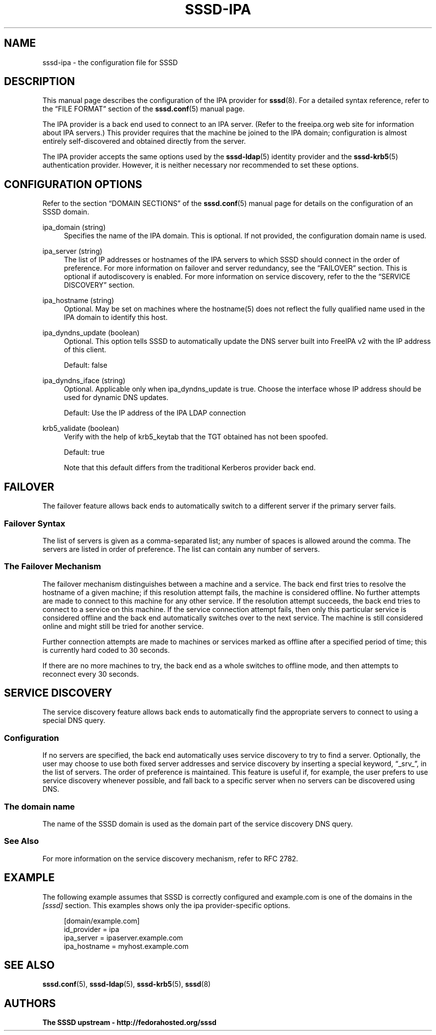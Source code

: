'\" t
.\"     Title: sssd-ipa
.\"    Author: The SSSD upstream - http://fedorahosted.org/sssd
.\" Generator: DocBook XSL Stylesheets v1.75.2 <http://docbook.sf.net/>
.\"      Date: 10/08/2010
.\"    Manual: File Formats and Conventions
.\"    Source: SSSD
.\"  Language: English
.\"
.TH "SSSD\-IPA" "5" "10/08/2010" "SSSD" "File Formats and Conventions"
.\" -----------------------------------------------------------------
.\" * set default formatting
.\" -----------------------------------------------------------------
.\" disable hyphenation
.nh
.\" disable justification (adjust text to left margin only)
.ad l
.\" -----------------------------------------------------------------
.\" * MAIN CONTENT STARTS HERE *
.\" -----------------------------------------------------------------
.SH "NAME"
sssd-ipa \- the configuration file for SSSD
.SH "DESCRIPTION"
.PP
This manual page describes the configuration of the IPA provider for
\fBsssd\fR(8)\&. For a detailed syntax reference, refer to the
\(lqFILE FORMAT\(rq
section of the
\fBsssd.conf\fR(5)
manual page\&.
.PP
The IPA provider is a back end used to connect to an IPA server\&. (Refer to the freeipa\&.org web site for information about IPA servers\&.) This provider requires that the machine be joined to the IPA domain; configuration is almost entirely self\-discovered and obtained directly from the server\&.
.PP
The IPA provider accepts the same options used by the
\fBsssd-ldap\fR(5)
identity provider and the
\fBsssd-krb5\fR(5)
authentication provider\&. However, it is neither necessary nor recommended to set these options\&.
.SH "CONFIGURATION OPTIONS"
.PP
Refer to the section
\(lqDOMAIN SECTIONS\(rq
of the
\fBsssd.conf\fR(5)
manual page for details on the configuration of an SSSD domain\&.
.PP
ipa_domain (string)
.RS 4
Specifies the name of the IPA domain\&. This is optional\&. If not provided, the configuration domain name is used\&.
.RE
.PP
ipa_server (string)
.RS 4
The list of IP addresses or hostnames of the IPA servers to which SSSD should connect in the order of preference\&. For more information on failover and server redundancy, see the
\(lqFAILOVER\(rq
section\&. This is optional if autodiscovery is enabled\&. For more information on service discovery, refer to the the
\(lqSERVICE DISCOVERY\(rq
section\&.
.RE
.PP
ipa_hostname (string)
.RS 4
Optional\&. May be set on machines where the hostname(5) does not reflect the fully qualified name used in the IPA domain to identify this host\&.
.RE
.PP
ipa_dyndns_update (boolean)
.RS 4
Optional\&. This option tells SSSD to automatically update the DNS server built into FreeIPA v2 with the IP address of this client\&.
.sp
Default: false
.RE
.PP
ipa_dyndns_iface (string)
.RS 4
Optional\&. Applicable only when ipa_dyndns_update is true\&. Choose the interface whose IP address should be used for dynamic DNS updates\&.
.sp
Default: Use the IP address of the IPA LDAP connection
.RE
.PP
krb5_validate (boolean)
.RS 4
Verify with the help of krb5_keytab that the TGT obtained has not been spoofed\&.
.sp
Default: true
.sp
Note that this default differs from the traditional Kerberos provider back end\&.
.RE
.SH "FAILOVER"
.PP
The failover feature allows back ends to automatically switch to a different server if the primary server fails\&.
.SS "Failover Syntax"
.PP
The list of servers is given as a comma\-separated list; any number of spaces is allowed around the comma\&. The servers are listed in order of preference\&. The list can contain any number of servers\&.
.SS "The Failover Mechanism"
.PP
The failover mechanism distinguishes between a machine and a service\&. The back end first tries to resolve the hostname of a given machine; if this resolution attempt fails, the machine is considered offline\&. No further attempts are made to connect to this machine for any other service\&. If the resolution attempt succeeds, the back end tries to connect to a service on this machine\&. If the service connection attempt fails, then only this particular service is considered offline and the back end automatically switches over to the next service\&. The machine is still considered online and might still be tried for another service\&.
.PP
Further connection attempts are made to machines or services marked as offline after a specified period of time; this is currently hard coded to 30 seconds\&.
.PP
If there are no more machines to try, the back end as a whole switches to offline mode, and then attempts to reconnect every 30 seconds\&.
.SH "SERVICE DISCOVERY"
.PP
The service discovery feature allows back ends to automatically find the appropriate servers to connect to using a special DNS query\&.
.SS "Configuration"
.PP
If no servers are specified, the back end automatically uses service discovery to try to find a server\&. Optionally, the user may choose to use both fixed server addresses and service discovery by inserting a special keyword,
\(lq_srv_\(rq, in the list of servers\&. The order of preference is maintained\&. This feature is useful if, for example, the user prefers to use service discovery whenever possible, and fall back to a specific server when no servers can be discovered using DNS\&.
.SS "The domain name"
.PP
The name of the SSSD domain is used as the domain part of the service discovery DNS query\&.
.SS "See Also"
.PP
For more information on the service discovery mechanism, refer to RFC 2782\&.
.SH "EXAMPLE"
.PP
The following example assumes that SSSD is correctly configured and example\&.com is one of the domains in the
\fI[sssd]\fR
section\&. This examples shows only the ipa provider\-specific options\&.
.PP

.sp
.if n \{\
.RS 4
.\}
.nf
    [domain/example\&.com]
    id_provider = ipa
    ipa_server = ipaserver\&.example\&.com
    ipa_hostname = myhost\&.example\&.com
.fi
.if n \{\
.RE
.\}
.sp
.SH "SEE ALSO"
.PP

\fBsssd.conf\fR(5),
\fBsssd-ldap\fR(5),
\fBsssd-krb5\fR(5),
\fBsssd\fR(8)
.SH "AUTHORS"
.PP
\fBThe SSSD upstream \- http://fedorahosted\&.org/sssd\fR
